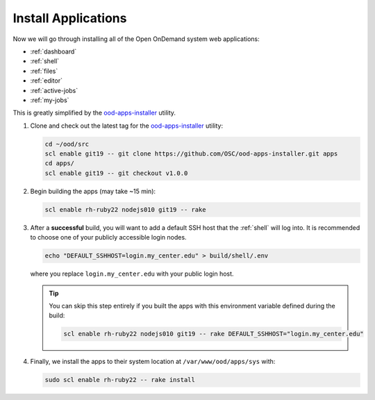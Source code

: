 .. _install-apps:

Install Applications
====================

Now we will go through installing all of the Open OnDemand system web
applications:

- :ref:`dashboard`
- :ref:`shell`
- :ref:`files`
- :ref:`editor`
- :ref:`active-jobs`
- :ref:`my-jobs`

This is greatly simplified by the ood-apps-installer_ utility.

#. Clone and check out the latest tag for the ood-apps-installer_ utility:

   .. code-block:: sh

      cd ~/ood/src
      scl enable git19 -- git clone https://github.com/OSC/ood-apps-installer.git apps
      cd apps/
      scl enable git19 -- git checkout v1.0.0

#. Begin building the apps (may take ~15 min):

   .. code-block:: sh

      scl enable rh-ruby22 nodejs010 git19 -- rake

#. After a **successful** build, you will want to add a default SSH host that
   the :ref:`shell` will log into. It is recommended to choose one of your
   publicly accessible login nodes.

   .. code-block:: sh

      echo "DEFAULT_SSHHOST=login.my_center.edu" > build/shell/.env

   where you replace ``login.my_center.edu`` with your public login host.

   .. tip::

      You can skip this step entirely if you built the apps with this
      environment variable defined during the build:

      .. code-block:: sh

         scl enable rh-ruby22 nodejs010 git19 -- rake DEFAULT_SSHHOST="login.my_center.edu"

#. Finally, we install the apps to their system location at
   ``/var/www/ood/apps/sys`` with:

   .. code-block:: sh

      sudo scl enable rh-ruby22 -- rake install

.. _ood-apps-installer: https://github.com/OSC/ood-apps-installer
